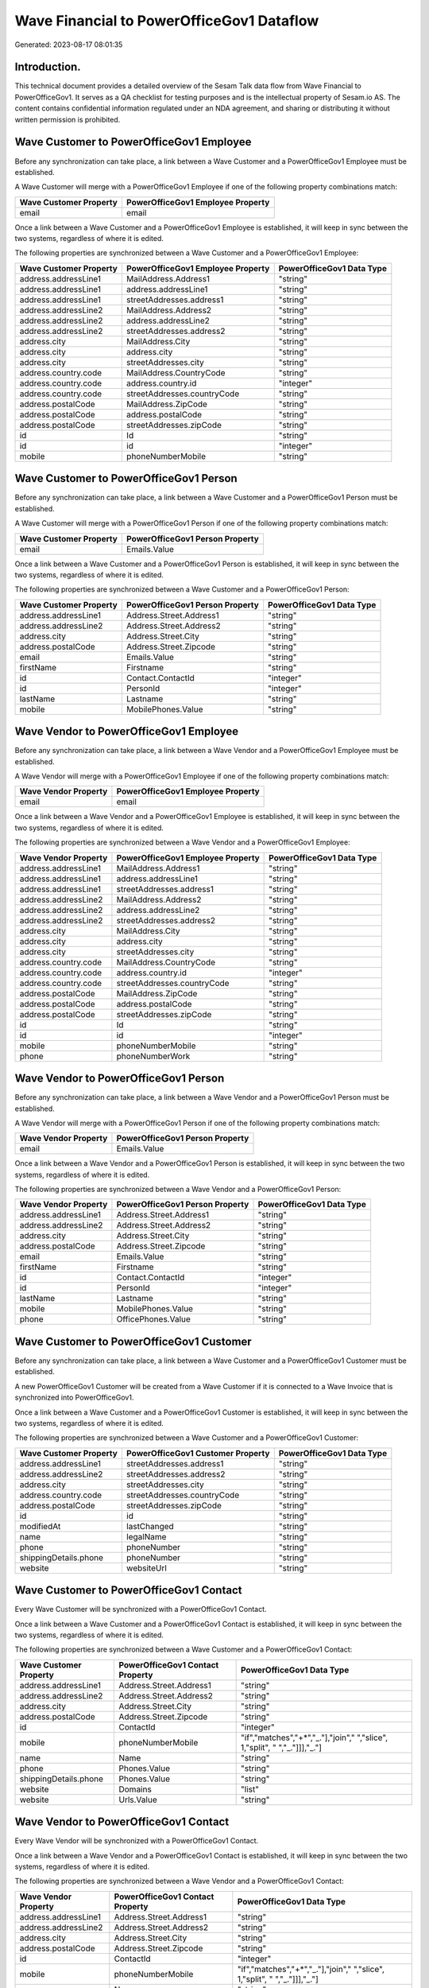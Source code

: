 ==========================================
Wave Financial to PowerOfficeGov1 Dataflow
==========================================

Generated: 2023-08-17 08:01:35

Introduction.
------------

This technical document provides a detailed overview of the Sesam Talk data flow from Wave Financial to PowerOfficeGov1. It serves as a QA checklist for testing purposes and is the intellectual property of Sesam.io AS. The content contains confidential information regulated under an NDA agreement, and sharing or distributing it without written permission is prohibited.

Wave Customer to PowerOfficeGov1 Employee
-----------------------------------------
Before any synchronization can take place, a link between a Wave Customer and a PowerOfficeGov1 Employee must be established.

A Wave Customer will merge with a PowerOfficeGov1 Employee if one of the following property combinations match:

.. list-table::
   :header-rows: 1

   * - Wave Customer Property
     - PowerOfficeGov1 Employee Property
   * - email
     - email

Once a link between a Wave Customer and a PowerOfficeGov1 Employee is established, it will keep in sync between the two systems, regardless of where it is edited.

The following properties are synchronized between a Wave Customer and a PowerOfficeGov1 Employee:

.. list-table::
   :header-rows: 1

   * - Wave Customer Property
     - PowerOfficeGov1 Employee Property
     - PowerOfficeGov1 Data Type
   * - address.addressLine1
     - MailAddress.Address1
     - "string"
   * - address.addressLine1
     - address.addressLine1
     - "string"
   * - address.addressLine1
     - streetAddresses.address1
     - "string"
   * - address.addressLine2
     - MailAddress.Address2
     - "string"
   * - address.addressLine2
     - address.addressLine2
     - "string"
   * - address.addressLine2
     - streetAddresses.address2
     - "string"
   * - address.city
     - MailAddress.City
     - "string"
   * - address.city
     - address.city
     - "string"
   * - address.city
     - streetAddresses.city
     - "string"
   * - address.country.code
     - MailAddress.CountryCode
     - "string"
   * - address.country.code
     - address.country.id
     - "integer"
   * - address.country.code
     - streetAddresses.countryCode
     - "string"
   * - address.postalCode
     - MailAddress.ZipCode
     - "string"
   * - address.postalCode
     - address.postalCode
     - "string"
   * - address.postalCode
     - streetAddresses.zipCode
     - "string"
   * - id
     - Id
     - "string"
   * - id
     - id
     - "integer"
   * - mobile
     - phoneNumberMobile
     - "string"


Wave Customer to PowerOfficeGov1 Person
---------------------------------------
Before any synchronization can take place, a link between a Wave Customer and a PowerOfficeGov1 Person must be established.

A Wave Customer will merge with a PowerOfficeGov1 Person if one of the following property combinations match:

.. list-table::
   :header-rows: 1

   * - Wave Customer Property
     - PowerOfficeGov1 Person Property
   * - email
     - Emails.Value

Once a link between a Wave Customer and a PowerOfficeGov1 Person is established, it will keep in sync between the two systems, regardless of where it is edited.

The following properties are synchronized between a Wave Customer and a PowerOfficeGov1 Person:

.. list-table::
   :header-rows: 1

   * - Wave Customer Property
     - PowerOfficeGov1 Person Property
     - PowerOfficeGov1 Data Type
   * - address.addressLine1
     - Address.Street.Address1
     - "string"
   * - address.addressLine2
     - Address.Street.Address2
     - "string"
   * - address.city
     - Address.Street.City
     - "string"
   * - address.postalCode
     - Address.Street.Zipcode
     - "string"
   * - email
     - Emails.Value
     - "string"
   * - firstName
     - Firstname
     - "string"
   * - id
     - Contact.ContactId
     - "integer"
   * - id
     - PersonId
     - "integer"
   * - lastName
     - Lastname
     - "string"
   * - mobile
     - MobilePhones.Value
     - "string"


Wave Vendor to PowerOfficeGov1 Employee
---------------------------------------
Before any synchronization can take place, a link between a Wave Vendor and a PowerOfficeGov1 Employee must be established.

A Wave Vendor will merge with a PowerOfficeGov1 Employee if one of the following property combinations match:

.. list-table::
   :header-rows: 1

   * - Wave Vendor Property
     - PowerOfficeGov1 Employee Property
   * - email
     - email

Once a link between a Wave Vendor and a PowerOfficeGov1 Employee is established, it will keep in sync between the two systems, regardless of where it is edited.

The following properties are synchronized between a Wave Vendor and a PowerOfficeGov1 Employee:

.. list-table::
   :header-rows: 1

   * - Wave Vendor Property
     - PowerOfficeGov1 Employee Property
     - PowerOfficeGov1 Data Type
   * - address.addressLine1
     - MailAddress.Address1
     - "string"
   * - address.addressLine1
     - address.addressLine1
     - "string"
   * - address.addressLine1
     - streetAddresses.address1
     - "string"
   * - address.addressLine2
     - MailAddress.Address2
     - "string"
   * - address.addressLine2
     - address.addressLine2
     - "string"
   * - address.addressLine2
     - streetAddresses.address2
     - "string"
   * - address.city
     - MailAddress.City
     - "string"
   * - address.city
     - address.city
     - "string"
   * - address.city
     - streetAddresses.city
     - "string"
   * - address.country.code
     - MailAddress.CountryCode
     - "string"
   * - address.country.code
     - address.country.id
     - "integer"
   * - address.country.code
     - streetAddresses.countryCode
     - "string"
   * - address.postalCode
     - MailAddress.ZipCode
     - "string"
   * - address.postalCode
     - address.postalCode
     - "string"
   * - address.postalCode
     - streetAddresses.zipCode
     - "string"
   * - id
     - Id
     - "string"
   * - id
     - id
     - "integer"
   * - mobile
     - phoneNumberMobile
     - "string"
   * - phone
     - phoneNumberWork
     - "string"


Wave Vendor to PowerOfficeGov1 Person
-------------------------------------
Before any synchronization can take place, a link between a Wave Vendor and a PowerOfficeGov1 Person must be established.

A Wave Vendor will merge with a PowerOfficeGov1 Person if one of the following property combinations match:

.. list-table::
   :header-rows: 1

   * - Wave Vendor Property
     - PowerOfficeGov1 Person Property
   * - email
     - Emails.Value

Once a link between a Wave Vendor and a PowerOfficeGov1 Person is established, it will keep in sync between the two systems, regardless of where it is edited.

The following properties are synchronized between a Wave Vendor and a PowerOfficeGov1 Person:

.. list-table::
   :header-rows: 1

   * - Wave Vendor Property
     - PowerOfficeGov1 Person Property
     - PowerOfficeGov1 Data Type
   * - address.addressLine1
     - Address.Street.Address1
     - "string"
   * - address.addressLine2
     - Address.Street.Address2
     - "string"
   * - address.city
     - Address.Street.City
     - "string"
   * - address.postalCode
     - Address.Street.Zipcode
     - "string"
   * - email
     - Emails.Value
     - "string"
   * - firstName
     - Firstname
     - "string"
   * - id
     - Contact.ContactId
     - "integer"
   * - id
     - PersonId
     - "integer"
   * - lastName
     - Lastname
     - "string"
   * - mobile
     - MobilePhones.Value
     - "string"
   * - phone
     - OfficePhones.Value
     - "string"


Wave Customer to PowerOfficeGov1 Customer
-----------------------------------------
Before any synchronization can take place, a link between a Wave Customer and a PowerOfficeGov1 Customer must be established.

A new PowerOfficeGov1 Customer will be created from a Wave Customer if it is connected to a Wave Invoice that is synchronized into PowerOfficeGov1.

Once a link between a Wave Customer and a PowerOfficeGov1 Customer is established, it will keep in sync between the two systems, regardless of where it is edited.

The following properties are synchronized between a Wave Customer and a PowerOfficeGov1 Customer:

.. list-table::
   :header-rows: 1

   * - Wave Customer Property
     - PowerOfficeGov1 Customer Property
     - PowerOfficeGov1 Data Type
   * - address.addressLine1
     - streetAddresses.address1
     - "string"
   * - address.addressLine2
     - streetAddresses.address2
     - "string"
   * - address.city
     - streetAddresses.city
     - "string"
   * - address.country.code
     - streetAddresses.countryCode
     - "string"
   * - address.postalCode
     - streetAddresses.zipCode
     - "string"
   * - id
     - id
     - "string"
   * - modifiedAt
     - lastChanged
     - "string"
   * - name
     - legalName
     - "string"
   * - phone
     - phoneNumber
     - "string"
   * - shippingDetails.phone
     - phoneNumber
     - "string"
   * - website
     - websiteUrl
     - "string"


Wave Customer to PowerOfficeGov1 Contact
----------------------------------------
Every Wave Customer will be synchronized with a PowerOfficeGov1 Contact.

Once a link between a Wave Customer and a PowerOfficeGov1 Contact is established, it will keep in sync between the two systems, regardless of where it is edited.

The following properties are synchronized between a Wave Customer and a PowerOfficeGov1 Contact:

.. list-table::
   :header-rows: 1

   * - Wave Customer Property
     - PowerOfficeGov1 Contact Property
     - PowerOfficeGov1 Data Type
   * - address.addressLine1
     - Address.Street.Address1
     - "string"
   * - address.addressLine2
     - Address.Street.Address2
     - "string"
   * - address.city
     - Address.Street.City
     - "string"
   * - address.postalCode
     - Address.Street.Zipcode
     - "string"
   * - id
     - ContactId
     - "integer"
   * - mobile
     - phoneNumberMobile
     - "if","matches","+*","_."],"join"," ","slice", 1,"split", " ","_."]]],"_."]
   * - name
     - Name
     - "string"
   * - phone
     - Phones.Value
     - "string"
   * - shippingDetails.phone
     - Phones.Value
     - "string"
   * - website
     - Domains
     - "list"
   * - website
     - Urls.Value
     - "string"


Wave Vendor to PowerOfficeGov1 Contact
--------------------------------------
Every Wave Vendor will be synchronized with a PowerOfficeGov1 Contact.

Once a link between a Wave Vendor and a PowerOfficeGov1 Contact is established, it will keep in sync between the two systems, regardless of where it is edited.

The following properties are synchronized between a Wave Vendor and a PowerOfficeGov1 Contact:

.. list-table::
   :header-rows: 1

   * - Wave Vendor Property
     - PowerOfficeGov1 Contact Property
     - PowerOfficeGov1 Data Type
   * - address.addressLine1
     - Address.Street.Address1
     - "string"
   * - address.addressLine2
     - Address.Street.Address2
     - "string"
   * - address.city
     - Address.Street.City
     - "string"
   * - address.postalCode
     - Address.Street.Zipcode
     - "string"
   * - id
     - ContactId
     - "integer"
   * - mobile
     - phoneNumberMobile
     - "if","matches","+*","_."],"join"," ","slice", 1,"split", " ","_."]]],"_."]
   * - name
     - Name
     - "string"
   * - phone
     - phoneNumberWork
     - "string"
   * - website
     - Domains
     - "list"
   * - website
     - Urls.Value
     - "string"


Wave Currency to PowerOfficeGov1 Currency
-----------------------------------------
Every Wave Currency will be synchronized with a PowerOfficeGov1 Currency.

If a matching PowerOfficeGov1 Currency already exists, the Wave Currency will be merged with the existing one.
If no matching PowerOfficeGov1 Currency is found, a new PowerOfficeGov1 Currency will be created.

A Wave Currency will merge with a PowerOfficeGov1 Currency if one of the following property combinations match:

.. list-table::
   :header-rows: 1

   * - Wave Currency Property
     - PowerOfficeGov1 Currency Property
   * - code
     - Code
   * - code
     - code

Once a link between a Wave Currency and a PowerOfficeGov1 Currency is established, it will keep in sync between the two systems, regardless of where it is edited.

The following properties are synchronized between a Wave Currency and a PowerOfficeGov1 Currency:

.. list-table::
   :header-rows: 1

   * - Wave Currency Property
     - PowerOfficeGov1 Currency Property
     - PowerOfficeGov1 Data Type


Wave Customer to PowerOfficeGov1 Address
----------------------------------------
Every Wave Customer will be synchronized with a PowerOfficeGov1 Address.

Once a link between a Wave Customer and a PowerOfficeGov1 Address is established, it will keep in sync between the two systems, regardless of where it is edited.

The following properties are synchronized between a Wave Customer and a PowerOfficeGov1 Address:

.. list-table::
   :header-rows: 1

   * - Wave Customer Property
     - PowerOfficeGov1 Address Property
     - PowerOfficeGov1 Data Type
   * - address.addressLine1
     - address1
     - "string"
   * - address.addressLine2
     - address2
     - "string"
   * - address.city
     - city
     - "string"
   * - address.country.code
     - countryCode
     - "string"
   * - address.postalCode
     - zipCode
     - "string"
   * - shippingDetails.address.addressLine1
     - address1
     - "string"
   * - shippingDetails.address.addressLine2
     - address2
     - "string"
   * - shippingDetails.address.city
     - city
     - "string"
   * - shippingDetails.address.country.code
     - countryCode
     - "string"
   * - shippingDetails.address.postalCode
     - zipCode
     - "string"


Wave Invoice to PowerOfficeGov1 Salesorder
------------------------------------------
Every Wave Invoice will be synchronized with a PowerOfficeGov1 Salesorder.

Once a link between a Wave Invoice and a PowerOfficeGov1 Salesorder is established, it will keep in sync between the two systems, regardless of where it is edited.

The following properties are synchronized between a Wave Invoice and a PowerOfficeGov1 Salesorder:

.. list-table::
   :header-rows: 1

   * - Wave Invoice Property
     - PowerOfficeGov1 Salesorder Property
     - PowerOfficeGov1 Data Type
   * - currency.code
     - Currency
     - "string"
   * - customer.id
     - DepartmentCode
     - "string"


Wave Product to PowerOfficeGov1 Product
---------------------------------------
Every Wave Product will be synchronized with a PowerOfficeGov1 Product.

Once a link between a Wave Product and a PowerOfficeGov1 Product is established, it will keep in sync between the two systems, regardless of where it is edited.

The following properties are synchronized between a Wave Product and a PowerOfficeGov1 Product:

.. list-table::
   :header-rows: 1

   * - Wave Product Property
     - PowerOfficeGov1 Product Property
     - PowerOfficeGov1 Data Type
   * - description
     - Description
     - "string"
   * - description
     - description
     - "string"
   * - expenseAccount.id
     - expenseAccount.id
     - "string"
   * - incomeAccount.id
     - incomeAccount.id
     - "string"
   * - modifiedAt
     - lastChanged
     - "string"
   * - name
     - Name
     - "string"
   * - name
     - name
     - "string"
   * - unitPrice
     - UnitListPrice
     - "decimal"
   * - unitPrice
     - priceExcludingVatCurrency
     - "float"
   * - unitPrice
     - salesPrice
     - "string"
   * - unitPrice
     - unitPrice
     - "string"


Wave Vendor to PowerOfficeGov1 Address
--------------------------------------
Every Wave Vendor will be synchronized with a PowerOfficeGov1 Address.

Once a link between a Wave Vendor and a PowerOfficeGov1 Address is established, it will keep in sync between the two systems, regardless of where it is edited.

The following properties are synchronized between a Wave Vendor and a PowerOfficeGov1 Address:

.. list-table::
   :header-rows: 1

   * - Wave Vendor Property
     - PowerOfficeGov1 Address Property
     - PowerOfficeGov1 Data Type
   * - address.addressLine1
     - address1
     - "string"
   * - address.addressLine2
     - address2
     - "string"
   * - address.city
     - city
     - "string"
   * - address.country.code
     - countryCode
     - "string"
   * - address.postalCode
     - zipCode
     - "string"


Wave Vendor to PowerOfficeGov1 Supplier
---------------------------------------
Every Wave Vendor will be synchronized with a PowerOfficeGov1 Supplier.

Once a link between a Wave Vendor and a PowerOfficeGov1 Supplier is established, it will keep in sync between the two systems, regardless of where it is edited.

The following properties are synchronized between a Wave Vendor and a PowerOfficeGov1 Supplier:

.. list-table::
   :header-rows: 1

   * - Wave Vendor Property
     - PowerOfficeGov1 Supplier Property
     - PowerOfficeGov1 Data Type
   * - address.addressLine1
     - physicalAddress.addressLine1
     - "string"
   * - address.addressLine2
     - physicalAddress.addressLine2
     - "string"
   * - address.city
     - physicalAddress.city
     - "string"
   * - address.country.code
     - physicalAddress.country.id
     - "integer"
   * - address.postalCode
     - physicalAddress.postalCode
     - "string"
   * - id
     - id
     - "integer"
   * - modifiedAt
     - LastChanged
     - "string"
   * - name
     - LegalName
     - "string"
   * - name
     - name
     - "string"
   * - website
     - WebsiteUrl
     - "string"

